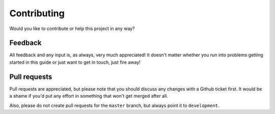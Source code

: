 Contributing
============
Would you like to contribute or help this project in any way?


Feedback
--------
All feedback and any input is, as always, very much appreciated! 
It doesn't matter whether you run into problems getting started in this guide or just want to get in touch, just fire away!

.. seealso::
    
    `Please create an issue on Github <https://github.com/dennissiemensma/dsmr-reader/issues/new>`_ to get in contact.


Pull requests
-------------
Pull requests are appreciated, but please note that you should discuss any changes with a Github ticket first. 
It would be a shame if you'd put any effort in something that won't get merged after all.

Also, please do not create pull requests for the ``master`` branch, but always point it to ``development``. 